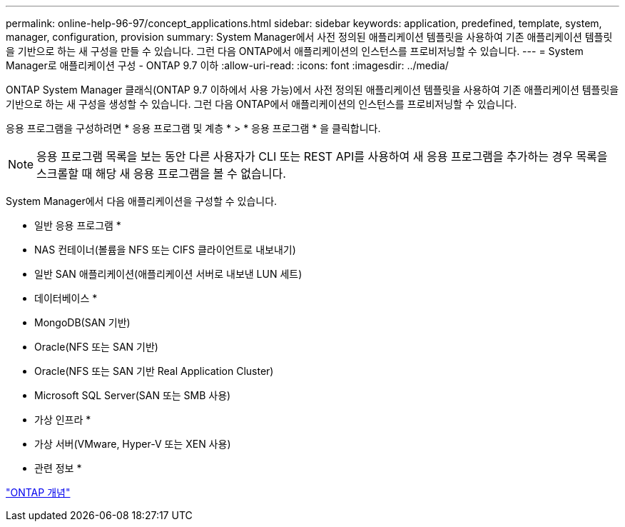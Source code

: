---
permalink: online-help-96-97/concept_applications.html 
sidebar: sidebar 
keywords: application, predefined, template, system, manager, configuration, provision 
summary: System Manager에서 사전 정의된 애플리케이션 템플릿을 사용하여 기존 애플리케이션 템플릿을 기반으로 하는 새 구성을 만들 수 있습니다. 그런 다음 ONTAP에서 애플리케이션의 인스턴스를 프로비저닝할 수 있습니다. 
---
= System Manager로 애플리케이션 구성 - ONTAP 9.7 이하
:allow-uri-read: 
:icons: font
:imagesdir: ../media/


[role="lead"]
ONTAP System Manager 클래식(ONTAP 9.7 이하에서 사용 가능)에서 사전 정의된 애플리케이션 템플릿을 사용하여 기존 애플리케이션 템플릿을 기반으로 하는 새 구성을 생성할 수 있습니다. 그런 다음 ONTAP에서 애플리케이션의 인스턴스를 프로비저닝할 수 있습니다.

응용 프로그램을 구성하려면 * 응용 프로그램 및 계층 * > * 응용 프로그램 * 을 클릭합니다.

[NOTE]
====
응용 프로그램 목록을 보는 동안 다른 사용자가 CLI 또는 REST API를 사용하여 새 응용 프로그램을 추가하는 경우 목록을 스크롤할 때 해당 새 응용 프로그램을 볼 수 없습니다.

====
System Manager에서 다음 애플리케이션을 구성할 수 있습니다.

* 일반 응용 프로그램 *

* NAS 컨테이너(볼륨을 NFS 또는 CIFS 클라이언트로 내보내기)
* 일반 SAN 애플리케이션(애플리케이션 서버로 내보낸 LUN 세트)


* 데이터베이스 *

* MongoDB(SAN 기반)
* Oracle(NFS 또는 SAN 기반)
* Oracle(NFS 또는 SAN 기반 Real Application Cluster)
* Microsoft SQL Server(SAN 또는 SMB 사용)


* 가상 인프라 *

* 가상 서버(VMware, Hyper-V 또는 XEN 사용)


* 관련 정보 *

https://docs.netapp.com/us-en/ontap/concepts/index.html["ONTAP 개념"]
